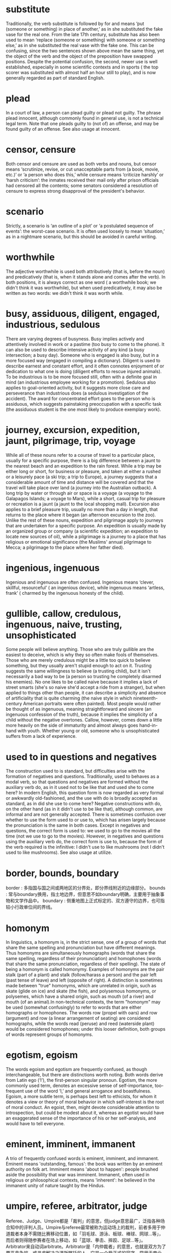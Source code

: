 * substitute
  Traditionally, the verb substitute is followed by for and means ‘put (someone or something) in place of another,’ as in she substituted the fake vase for the real one. From the late 17th century, substitute has also been used to mean ‘replace (someone or something) with someone or something else,’ as in she substituted the real vase with the fake one. This can be confusing, since the two sentences shown above mean the same thing, yet the object of the verb and the object of the preposition have swapped positions. Despite the potential confusion, the second, newer use is well established, especially in some scientific contexts and in sports ( the top scorer was substituted with almost half an hour still to play), and is now generally regarded as part of standard English.

* plead
  In a court of law, a person can plead guilty or plead not guilty. The phrase plead innocent, although commonly found in general use, is not a technical legal term. Note that one pleads guilty to (not of) an offense, and may be found guilty of an offense. See also usage at innocent.  

* censor, censure
  Both censor and censure are used as both verbs and nouns, but censor means ‘scrutinize, revise, or cut unacceptable parts from (a book, movie, etc.)’ or ‘a person who does this,’ while censure means ‘criticize harshly’ or ‘harsh criticism’: the inmates received their mail only after prison officials had censored all the contents; some senators considered a resolution of censure to express strong disapproval of the president's behavior.  

* scenario
  Strictly, a scenario is ‘an outline of a plot’ or ‘a postulated sequence of events’: the worst-case scenario. It is often used loosely to mean ‘situation,’ as in a nightmare scenario, but this should be avoided in careful writing.

* worthwhile
  The adjective worthwhile is used both attributively (that is, before the noun) and predicatively (that is, when it stands alone and comes after the verb). In both positions, it is always correct as one word ( a worthwhile book; we didn't think it was worthwhile), but when used predicatively, it may also be written as two words: we didn't think it was worth while.

* busy, assiduous, diligent, engaged, industrious, sedulous
  There are varying degrees of busyness. Busy implies actively and attentively involved in work or a pastime (too busy to come to the phone). It can also be used to describe intensive activity of any kind (a busy intersection; a busy day). Someone who is engaged is also busy, but in a more focused way (engaged in compiling a dictionary). Diligent is used to describe earnest and constant effort, and it often connotes enjoyment of or dedication to what one is doing (diligent efforts to rescue injured animals). To be industrious is to be more focused still, often with a definite goal in mind (an industrious employee working for a promotion). Sedulous also applies to goal-oriented activity, but it suggests more close care and perseverance than industrious does (a sedulous investigation of the accident). The award for concentrated effort goes to the person who is assiduous, which suggests painstaking preoccupation with a specific task (the assiduous student is the one most likely to produce exemplary work).

* journey, excursion, expedition, jaunt, pilgrimage, trip, voyage
  While all of these nouns refer to a course of travel to a particular place, usually for a specific purpose, there is a big difference between a jaunt to the nearest beach and an expedition to the rain forest. While a trip may be either long or short, for business or pleasure, and taken at either a rushed or a leisurely pace (a ski trip; a trip to Europe), a journey suggests that a considerable amount of time and distance will be covered and that the travel will take place over land (a journey into the Australian outback). A long trip by water or through air or space is a voyage (a voyage to the Galapagos Islands; a voyage to Mars), while a short, casual trip for pleasure or recreation is a jaunt (a jaunt to the local shopping mall). Excursion also applies to a brief pleasure trip, usually no more than a day in length, that returns to the place where it began (an afternoon excursion to the zoo). Unlike the rest of these nouns, expedition and pilgrimage apply to journeys that are undertaken for a specific purpose. An expedition is usually made by an organized group or company (a scientific expedition; an expedition to locate new sources of oil), while a pilgrimage is a journey to a place that has religious or emotional significance (the Muslims' annual pilgrimage to Mecca; a pilgrimage to the place where her father died).

* ingenious, ingenuous
  Ingenious and ingenuous are often confused. Ingenious means ‘clever, skillful, resourceful’ ( an ingenious device), while ingenuous means ‘artless, frank’ ( charmed by the ingenuous honesty of the child).

* gullible, callow, credulous, ingenuous, naive, trusting, unsophisticated
  Some people will believe anything. Those who are truly gullible are the easiest to deceive, which is why they so often make fools of themselves. Those who are merely credulous might be a little too quick to believe something, but they usually aren't stupid enough to act on it. Trusting suggests the same willingness to believe (a trusting child), but it isn't necessarily a bad way to be (a person so trusting he completely disarmed his enemies). No one likes to be called naive because it implies a lack of street smarts (she's so naive she'd accept a ride from a stranger), but when applied to things other than people, it can describe a simplicity and absence of artificiality that is quite charming (the naive style in which nineteenth-century American portraits were often painted). Most people would rather be thought of as ingenuous, meaning straightforward and sincere (an ingenuous confession of the truth), because it implies the simplicity of a child without the negative overtones. Callow, however, comes down a little more heavily on the side of immaturity and almost always goes hand-in-hand with youth. Whether young or old, someone who is unsophisticated suffers from a lack of experience.

* used to in questions and negatives
  The construction used to is standard, but difficulties arise with the formation of negatives and questions. Traditionally, used to behaves as a modal verb, so that questions and negatives are formed without the auxiliary verb do, as in it used not to be like that and used she to come here? In modern English, this question form is now regarded as very formal or awkwardly old-fashioned, and the use with do is broadly accepted as standard, as in did she use to come here? Negative constructions with do, on the other hand (as in it didn't use to be like that), although common, are informal and are not generally accepted.
  There is sometimes confusion over whether to use the form used to or use to, which has arisen largely because the pronunciation is the same in both cases. Except in negatives and questions, the correct form is used to: we used to go to the movies all the time (not we use to go to the movies). However, in negatives and questions using the auxiliary verb do, the correct form is use to, because the form of the verb required is the infinitive: I didn't use to like mushrooms (not I didn't used to like mushrooms). See also usage at utilize.

* border, bounds, boundary
  border : 多指国与国之间或两地区的分界处，即分界线附近的边缘部分。
  bounds : 常与boundary换用，指土地边界，但意思不如boundary明确，主要用于抽象事物和文学作品中。
  boundary : 侧重地图上正式标定的、双方遵守的边界，也可指较小行政单位间的界线。

* homonym
  In linguistics, a homonym is, in the strict sense, one of a group of words that share the same spelling and pronunciation but have different meanings. Thus homonyms are simultaneously homographs (words that share the same spelling, regardless of their pronunciation) and homophones (words that share the same pronunciation, regardless of their spelling). The state of being a homonym is called homonymy. Examples of homonyms are the pair stalk (part of a plant) and stalk (follow/harass a person) and the pair left (past tense of leave) and left (opposite of right). A distinction is sometimes made between "true" homonyms, which are unrelated in origin, such as skate (glide on ice) and skate (the fish), and polysemous homonyms, or polysemes, which have a shared origin, such as mouth (of a river) and mouth (of an animal).In non-technical contexts, the term "homonym" may be used (somewhat confusingly) to refer to words that are either homographs or homophones. The words row (propel with oars) and row (argument) and row (a linear arrangement of seating) are considered homographs, while the words read (peruse) and reed (waterside plant) would be considered homophones; under this looser definition, both groups of words represent groups of homonyms.

* egotism, egoism
  The words egoism and egotism are frequently confused, as though interchangeable, but there are distinctions worth noting. Both words derive from Latin ego (‘I’), the first-person singular pronoun. Egotism, the more commonly used term, denotes an excessive sense of self-importance, too-frequent use of the word ‘I,’ and general arrogance and boastfulness. Egoism, a more subtle term, is perhaps best left to ethicists, for whom it denotes a view or theory of moral behavior in which self-interest is the root of moral conduct. An egoist, then, might devote considerable attention to introspection, but could be modest about it, whereas an egotist would have an exaggerated sense of the importance of his or her self-analysis, and would have to tell everyone.

* eminent, imminent, immanent
A trio of frequently confused words is eminent, imminent, and immanent. Eminent means 'outstanding, famous': the book was written by an eminent authority on folk art. Imminent means 'about to happen': people brushed aside the possibility that war was imminent. Immanent, often used in religious or philosophical contexts, means 'inherent': he believed in the immanent unity of nature taught by the Hindus.

* umpire, referee, arbitrator, judge
  Referee、Judge、Umpire都是「裁判」的意思，但judge意思最广，泛指各种场合知中的评判人员。Umpire与referee最常被称为运动场上的裁判，前者多用于仲道裁者本身不需随比赛移动位置，如「羽毛球、游泳、板球、棒球、网球…等」，而后者则得随参赛者在场上移动，如「蓝球、拳击、摔跤、足球…等」。
  Arbitrator来自动词arbitrate。Arbitrator是「内仲裁者」的意思，也就是双方为了要平息争端，或寻求解决之道所嘱托的人。它是一个极正式的容字，常用于商业上、政治上、法律上…等。

* transpire
  The common use of transpire to mean ‘occur, happen’ (I'm going to find out exactly what transpired) is a loose extension of an earlier meaning, ‘come to be known’ (it transpired that Mark had been baptized a Catholic). This loose sense of ‘happen,’ which is now more common in American usage than the sense of ‘come to be known,’ was first recorded in US English toward the end of the 18th century and has been listed in US dictionaries from the 19th century. It is often criticized as jargon, an unnecessarily long word used where occur or happen would do just as well.

* labor, drudgery, grind, toil, travail, work
  Most people have to work for a living, meaning that they have to exert themselves mentally or physically in return for a paycheck. But work is not always performed by humans (a machine that works like a charm). Labor is not only human but usually physical work (the labor required to build a stone wall), although it can also apply to intellectual work of unusual difficulty (the labor involved in writing a symphony). Anyone who has been forced to perform drudgery knows that it is the most unpleasant, uninspiring, and monotonous kind of labor (a forklift that eliminates the drudgery of stacking boxes; the drudgery of compiling a phone book). A grind is even more intense and unrelenting than drudgery, emphasizing work that is performed under pressure in a dehumanizing way (the daily grind of classroom teaching). Toil suggests labor that is prolonged and very tiring (farmers who toil endlessly in the fields), but not necessarily physical (mothers who toil to teach their children manners). Those who travail endure pain, anguish, or suffering (his hours of travail ended in heartbreak).

* millennium
  The spelling of millennium is less difficult if one remembers that it comes ultimately from two Latin words containing double letters: mille, ‘thousand,’ and annum, ‘year.’.

* Hardly . . . than versus hardly . . . when
  the conjunction than is best left to work with comparative adjectives and adverbs ( lovelier than; more quickly than). Consider a construction such as Sheila had hardly recovered from the flu when she lost her beloved beagle: in speech, one might tend to use than as the complement to hardly, but in careful writing, since time is the point, the word to use is when. In a more formal context, however, the idea would be better conveyed: No sooner had Sheila recovered from the flu than she lost her beloved beagle. In this sentence, than does belong because it is the natural conjunction after the comparative adjective sooner.

* protagonist
  The first sense of protagonist, as originally used in connection with ancient Greek drama, is ‘the main character in a play.’ In the early 20th century, a new sense arose meaning ‘a supporter of a cause’: a strenuous protagonist of the new agricultural policy. This new sense probably arose by analogy with antagonist, the pro- in protagonist being interpreted as meaning ‘in favor of.’ In fact, the prot- in protagonist derives from the Greek root meaning ‘first.’ Protagonist is best used in its original dramatic, theatrical sense, not as a synonym for supporter or proponent. Further, because of its basic meaning of ‘leading character,’ such usage as the play's half-dozen protagonists were well cast blurs the word's distinctiveness; characters, instead of protagonists, would be more precise.

* temporary, ephemeral, evanescent, fleeting, transient, transitory
  Things that don't last long are called temporary, which emphasizes a measurable but limited duration (a temporary appointment as chief of staff). Something that is fleeting passes almost instantaneously and cannot be caught or held (a fleeting thought; a fleeting glimpse). Transient also applies to something that lasts or stays only a short time (transient house guests), while transitory refers to something that is destined to pass away or come to an end (the transitory pleasure of eating). Evanescent and ephemeral describe what is even more short-lived. Ephemeral literally means 'lasting for only a single day,' but is often used to describe anything that is slight and perishable (his fame was ephemeral). Evanescent is a more lyrical word for whatever vanishes almost as soon as it appears. In other words, a job might be temporary, an emotion fleeting, a visitor transient, a woman's beauty transitory, and glory ephemeral, but the flash of a bird's wing across the sky would have to be called evanescent.

* scatter, broadcast, diffuse, dispel, disperse, disseminate, dissipate
  If you scatter something, you throw it about in different directions, often using force (the wind scattered leaves around the yard). Disperse implies a scattering that completely breaks up a mass or assemblage and spreads the units far and wide (the crowd dispersed as soon as the storm arrived; the ships were so widely dispersed that they couldn't see each other). To dispel is to scatter or to drive away something that obscures, confuses, or bothers (to dispel her fears), while to diffuse is to lessen the intensity of something by spreading it out over a broader area (the curtains diffused the bright sunlight pouring in the window). Dissipate suggests that something has completely dissolved, disintegrated, or vanished (early-morning mist dissipated by the sun). Broadcast originally meant to scatter seed, but it is also used figuratively to mean make public (the news of the president's defeat was broadcast the next morning). Disseminate also means to publish or make public, but it implies a wider audience and usually a longer duration. You can spend a lifetime disseminating knowledge, in other words, but you would broadcast the news of the birth of your first grandchild.  

* felony, misdemeanor
  The distinction between felonies and misdemeanors usually depends on the penalties or consequences attaching to the crime. In English common law, felony originally comprised those offenses (murder, wounding, arson, rape, and robbery) for which the penalty included forfeiture of land and goods.

* mourn, bemoan, grieve, lament, rue, sorrow
  Not everyone exhibits unhappiness in the same way. Grieve is the strongest of these verbs, implying deep mental anguish or suffering, often endured alone and in silence (she grieved for years over the loss of her baby). Mourn is more formal and often more public; although it implies deep emotion felt over a period of time, that emotion may be more ceremonial than sincere (the people mourned the loss of their leader). Lament comes from a Latin word meaning to wail or weep, and it therefore suggests a vocal or verbal expression of loss (The shrieking women lamented their husbands' deaths). Bemoan also suggests suppressed or inarticulate sounds of grief, often expressing regret or disapproval (to bemoan one's fate). Sorrow combines deep sadness with regret and often pertains to a less tragic loss than grieve or mourn (sorrow over a lost love), while rue has even stronger connotations of regret and repentance (she rued the day she was born).

* discreet, discrete
  The words discrete and discreet are pronounced in the same way and share the same origin but they do not mean the same thing. Discrete means ‘separate,’ as in a finite number of discrete categories, while discreet means ‘careful and circumspect,’ as in you can rely on him to be discreet.

* ought to
  The verb ought is a modal verb, which means that, grammatically, it does not behave like ordinary verbs. In particular, the negative is formed with the word not by itself, without auxiliary verbs such as do or have. Thus the standard construction for the negative is he ought not to go. Note that the preposition to is required in both negative and positive statements: we ought to accept her offer, or we ought not to accept her offer (not we ought accept or we ought not accept). The alternative forms he didn't ought to have gone and he hadn't ought to have gone, formed as if ought were an ordinary verb rather than a modal verb, are not acceptable in formal English. Reserve ought for expressing obligation, duty, or necessity, and use should for expressing suitability or appropriateness.

* beg, beseech, entreat, implore, importune, petition, plead, solicit
  How badly do you want something? You can beg for it, which implies a humble and earnest approach. If you entreat, you're trying to get what you want by ingratiating yourself (she entreated her mother to help her prepare for the exam). To plead involves more urgency (he pleaded with the judge to spare his life) and is usually associated with the legal system (she was advised to plead guilty). Beseech also suggests urgency, as well as an emotional appeal (he beseeched her to tell the truth). Implore is still stronger, suggesting desperation or great distress (the look in his mother's eyes implored him to have mercy). If you really want to get your way, you can importune, which means to beg not only urgently but persistently and to risk making a pest of yourself (he importuned her daily to accept his invitation). Petition suggests an appeal to authority (to petition the government to repeal an unjust law), while solicit suggests petitioning in a courteous, formal way (soliciting financial support for the school carnival).

* tempt, allure, beguile, entice, inveigle, lure, seduce
  When we are under the influence of a powerful attraction, particularly to something that is wrong or unwise, we are tempted. Entice implies that a crafty or skillful person has attracted us by offering a reward or pleasure (she was enticed into joining the group by a personal plea from its handsome leader), while inveigle suggests that we are enticed through the use of deception or cajolery (inveigled into supporting the plan). If someone lures us, it suggests that we have been tempted or influenced for fraudulent or destructive purposes or attracted to something harmful or evil (lured by gang members). Allure may also suggest that we have been deliberately tempted against our will, but the connotations here are often sexual (allured by her dark green eyes). Seduce carries heavy sexual connotations (seduced by an older woman), although it can simply mean prompted to action against our will (seduced by a clever sales pitch). While beguile at one time referred exclusively to the use of deception to lead someone astray, nowadays it can also refer to the use of subtle devices to lead someone on (a local festival designed to beguile the tourists).

* enormity
  Enormity traditionally means ‘the extreme scale or seriousness of something bad or morally wrong,’ as in they were struggling to deal with the enormity of the crime. Today, however, a more neutral sense as a synonym for hugeness or immensity, as in he soon discovered the enormity of the task, is common. Some people regard this use as wrong, arguing that enormity in its original sense meant ‘an extreme wickedness’ and should therefore continue to be used only of contexts in which a negative moral judgment is implied. Nevertheless, the sense of 'great size' is now broadly accepted in standard English, although it generally relates to something difficult, such as a task, challenge, or achievement.  

*  get, acquire, attain, gain, obtain, procure, secure
  Get is a very broad term meaning 'to come into possession of.' You can get something by fetching it (get some groceries), by receiving it (get a birthday gift), by earning it (get interest on a bank loan), or by any of a dozen other familiar means. It is such a common, overused word that many writers try to substitute obtain for it whenever possible, perhaps because it sounds less colloquial. But it can also sound pretentious (all employees were required to obtain an annual physical exam) and should be reserved for contexts where the emphasis is on seeking something out (to obtain blood samples). Acquire often suggests a continued, sustained, or cumulative acquisition (to acquire poise as one matures), but it can also hint at deviousness (to acquire the keys to the safe). Use procure if you want to emphasize the effort involved in bringing something to pass (procure a mediated divorce settlement) or if you want to imply maneuvering to possess something (procure a reserved parking space). But beware: Procure is so often used to describe the act of obtaining partners to gratify the lust of others (to procure a prostitute) that it has acquired somewhat unsavory overtones. Gain also implies effort, usually in getting something advantageous or profitable (gain entry; gain victory). In a similar vein, secure underscores the difficulty involved in bringing something to pass and the desire to place it beyond danger (secure a permanent peace; secure a lifeline). Attain should be reserved for achieving a high goal or desirable result (if she attains the summit of Mt. Everest, she will secure for herself a place in mountaineering history).

* onto & on to
  The preposition onto written as one word (instead of on to) is recorded from the early 18th century and has been widely used ever since. In US English, it is the regular form, although it is not wholly accepted in British English. Nevertheless, it is important to maintain a distinction between the preposition onto or on to and the use of the adverb on followed by the preposition to: she climbed onto (sometimes on to) the roof, but let's go on to (never onto) the next chapter.

* naked, bald, bare, barren, nude
  Someone who isn't wearing any clothes is naked; this adjective is usually associated with revealing a part or all of the body (her naked shoulder; a naked man ran from the building). A naked person who appears in a painting or photograph is said to be nude, a euphemistic but more socially acceptable term referring to the unclothed human body (in fact, the piece of art itself is called "a nude"). Bare can describe the branches of a tree as well as human limbs; it implies the absence of the conventional or appropriate covering (a bare wooden floor; bare legs; four bare walls). Bald also suggests a lack of covering, but it refers particularly to a lack of natural covering, especially hair (a bald head). Barren implies a lack of vegetation, and it also connotes destitution and fruitlessness (a barren wasteland devoid of life). A bald artist might paint a nude woman whose bare arms are extended against a barren winter landscape.

* the reason why, the reason that, the reason ... is because, the reason ... is that
  The construction the reason why … has been objected to on the grounds that the subordinate clause should express a statement, using a that-clause, not imply a question with a why-clause: the reason (that) I decided not to phone, rather than the reason why I decided not to phone. The reason why has been called a redundancy to be avoided, but it is a mild one, and idiomatic.
  An objection is also made to the construction the reason … is because, as in the reason I didn't phone is because my mother has been ill. The objection is made on the grounds that either “because” or “the reason” is redundant; it is better to use the word that instead ( the reason I didn't phone is that …) or rephrase altogether ( I didn't phone because …).
  Nevertheless, both the above usages are well established and, although they may be inelegant, they are generally accepted in standard English.

* nauseous, nauseated
  A distinction has traditionally been drawn between nauseated, meaning ‘affected with nausea,’ and nauseous, meaning ‘causing nausea.’ Today, however, the use of nauseous to mean ‘affected with nausea’ is so common that it is generally considered to be standard.

* obsequious, servile, slavish, subservient
  If you want to get ahead with your boss, you might trying being obsequious, which suggests an attitude of inferiority that may or may not be genuine, but that is assumed in order to placate a superior in hopes of getting what one wants (a “goody two shoes” whose obsequious behavior made everyone in the class cringe). While subservient may connote similar behavior, it is more often applied to those who are genuinely subordinate or dependent and act accordingly (a timid, subservient child who was terrified of making a mistake). Servile is a stronger and more negative term, suggesting a cringing submissiveness (the dog's servile obedience to her master). Slavish, suggesting the status or attitude of a slave, is often used to describe strict adherence to a set of rules or a code of conduct (a slavish adherence to the rules of etiquette).

* stubborn, dogged, intractable, obdurate, obstinate, pertinacious
  If you're the kind of person who takes a stand and then refuses to back down, your friends might say you have a stubborn disposition, a word that implies an innate resistance to any attempt to change one's purpose, course, or opinion. People who are stubborn by nature exhibit this kind of behavior in most situations, but they might be obstinate in a particular instance (a stubborn child, he was obstinate in his refusal to eat vegetables). Obstinate implies sticking persistently to an opinion, purpose, or course of action, especially in the face of persuasion or attack. While obstinate is usually a negative term, dogged can be either positive or negative, implying both tenacious, often sullen, persistence (dogged pursuit of a college degree, even though he knew he would end up in the family business) and great determination (dogged loyalty to a cause). Obdurate usually connotes a stubborn resistance marked by harshness and lack of feeling (obdurate in ignoring their pleas), while intractable means stubborn in a headstrong sense and difficult for others to control or manage (intractable pain). No matter how stubborn you are, you probably don't want to be called pertinacious, which implies persistence to the point of being annoying or unreasonable (a pertinacious panhandler).

* relinquish, abandon, cede, surrender, waive, yield
  Of all these verbs meaning to let go or give up, relinquish is the most general. It can imply anything from simply releasing one's grasp (she relinquished the wheel) to giving up control or possession reluctantly (after the defeat, he was forced to relinquish his command). Surrender also implies giving up, but usually after a struggle or show of resistance (the villagers were forced to surrender to the guerrillas). Yield is a milder synonym for surrender, implying some concession, respect, or even affection on the part of the person who is surrendering (she yielded to her mother's wishes and stayed home). Waive means to give up voluntarily a right or claim to something (she waived her right to have a lawyer present), while cede is to give up by legal transfer or according to the terms of a treaty (the French ceded the territory that is now Louisiana). If one relinquishes something finally and completely, often because of weariness or discouragement, the correct word is abandon (they were told to abandon all hope of being rescued).

* humor, wit, satire, sarcasm, invective, irony, cynicism, sardonic
  HUMOR: motive/aim: discovery; province: human nature; method/means: observation; audience: the sympathetic
  WIT: motive/aim: throwing light; province: words & ideas; method/means: surprise; audience: the intelligent
  SATIRE: motive/aim: amendment; province: morals & manners; method/means: accentuation; audience: the self-satisfied
  SARCASM: motive/aim: inflicting pain; province: faults & foibles; method/means: inversion; audience: victim & bystander
  INVECTIVE: motive/aim: discredit; province: misconduct; method/means: direct statement; audience: the public
  IRONY: motive/aim: exclusiveness; province: statement of facts; method/means: mystification; audience: an inner circle
  CYNICISM: motive/aim: self-justification; province: morals; method/means: exposure of nakedness; audience: the respectable
  SARDONIC: motive/aim: self-relief; province: adversity; method/means: pessimism; audience: the self

* duty, customs, tariff, levy or excise?
  These are all words for taxes on goods. Excise is for goods sold within a country. Customs is for goods brought into a country. Tariffs are on goods going into or coming out of a country, often in order to protect industry from cheap imports. Duty is more general and can be a customs or excise tax. Levy is the most general of all and can be any sort of tax or charge.  

* anger, rage, fury, ire, wrath, resentment, indignation
  These nouns denote varying degrees of marked displeasure. Anger, the most general, is strong and often heated displeasure: shook her fist in anger; retorted in anger at the insult; tried to suppress his anger over the treatment he had received.
  Rage and fury imply intense, explosive, often destructive emotion: smashed the glass in a fit of rage; lashed out in fury at the lies her opponent had spread.
  Ire is a term for anger most frequently encountered in literature: "The best way to escape His ire / Is, not to seem too happy" (Robert Browning).
  Wrath applies especially to a powerful anger that seeks vengeance or punishment: "[He] was arrested and was spared the awful wrath of my pistol-whipping uncles" (Maya Angelou).
  Resentment refers to indignant smoldering anger generated by a sense of grievance: deep resentment among the workers that eventually led to a strike.
  Indignation is righteous anger at something wrongful, unjust, or evil: "public indignation about takeovers causing people to lose their jobs" (Allan Sloan).

* target, objective, goal
  A target is usually officially recorded in some way, for example by an employer or by a government committee. It is often specific, and in the form of figures, such as number of sales or examination passes, or a date. People often set their own objectives : these are things that they wish to achieve, often as part of a project or a talk they are giving. Goals are often long-term, and relate to people's life and career plans or the long-term plans of a company or organization.

* regard, consider, see, view, perceive
  regard or consider? 用regard还是consider？
  These two words have the same meaning, but they are used in different patterns and structures. In this meaning consider must be used with a complement or clause: you can consider sb/sth to be sth or consider sb/sth as sth , although very often the to be or as is left out. 上述两词意义相同，但用于不同的句型和结构。用于此义时，consider必须与补语或从句连用，可用consider sb/sth to be sth 或consider sb/sth as sth，不过to be或as常常省略不用：
  •
  He considers himself an expert. 他认为自己是专家。
  •
  They are considered a high-risk group. 他们被视为高风险群体。
  You can also consider that sb/sth is sth and again, the that can be left out. 用consider that sb/sth is sth亦可，that同样可以省略。 Regard is used in a narrower range of structures. The most frequent structure is regard sb/sth as sth ; the as cannot be left out. regard可用的句型结构较少，最常用的结构是regard sb/sth as sth，但as不可省略：
  •
  I regard him a close friend.
  You cannot 不可用：
  •
  regard sb/sth to be sth
  or 或
  •
  regard that sb/sth is sth
  However, regard (but not consider in this meaning) can also be used without a noun or adjective complement but with just an object and adverb (sb/sth is highly regarded) or adverbial phrase ( regard sb/sth with suspicion/jealousy/admiration) . 不过，regard亦可不与名词或形容词补语连用，只与宾语和副词（如sb/sth is highly regarded某人／某事受到高度评价）或副词短语（如regard sb/sth with suspicion/jealousy/admiration以怀疑／妒忌／赞赏的眼光看待某人／某事）连用，consider则不能这样用。
  ---
  PATTERNS AND COLLECTIONS
  ● to regard / consider / see / view / perceive sb / sth as sth
  ● to regard / consider / see / view / perceive sb / sth from a particular point of view
  ● to consider sb / sth to be sth
  ● to consider that...
  ● generally / usually regarded / considered / seen / viewed / perceived as sth
  ● to regard / consider / see / view / perceive sb / sth favourably / unfavourably

* perquisite, prerequisite
  Perquisite and prerequisite are sometimes confused. Perquisite usually means ‘an extra allowance or privilege’: he had all the perquisites of a movie star, including a stand-in. Prerequisite means ‘something required as a condition’: passing the examination was one of the prerequisites for a teaching position.  

* alleviate, abate, allay, assuage, mitigate, relieve, temper
  To alleviate is to make something easier to endure (to alleviate the pain following surgery); allay is often used interchangeably, but it also means to put to rest, to quiet or calm (to allay their suspicions). Assuage and allay both suggest the calming or satisfying of a desire or appetite, but assuage implies a more complete or permanent satisfaction (we allay our hunger by nibbling hors d'oeuvres, but a huge dinner assuages our appetite). To relieve implies reducing the misery or discomfort to the point where something is bearable (headphones help relieve the monotony of the cross-country bus trip), and mitigate, which comes from a Latin word meaning to soften, usually means to lessen in force or intensity (mitigate the storm's impact). Abate suggests a progressive lessening in degree or intensity (her fever was abating). To temper is to soften or moderate (to temper justice with mercy), but it can also mean the exact opposite: to harden or toughen something (tempering steel; a body tempered by lifting weights).

* admission, admittance
  Admission traditionally refers to the price paid for entry or the right to enter (admission was $5), and admittance more often refers to physical entry (we were denied admittance by a large man with a forbidding scowl). In the sense of 'permission or right to enter,' these words have become almost interchangeable, although admittance is more formal and technical.

* body, cadaver, carcass, corpse, cremains, remains
  The problem of what to call the human body after it has departed this life is a delicate one. Although a body can be either dead or alive, human or animal, a corpse is most definitely a dead human body and a carcass is the body of a dead animal. The issue has been confused, of course, by the figurative use of carcass as a term of contempt: get your carcass out of bed and come down here! While carcass is often used humorously, there's nothing funny about corpse, a no-nonsense term for a lifeless physical body (the battlefield was littered with corpses). A funeral director is likely to prefer the term remains, which is a euphemism for the body of the deceased (he had his wife's remains shipped home for burial), or cremains, if the body has been cremated. A medical student, on the other hand, is much more likely to use the term cadaver, which is a corpse that is dissected in a laboratory for scientific study.

* wince, cower, cringe, flinch, recoil
  The same individual might wince when receiving a flu shot, flinch from a difficult task, and cower in fear at the approach of a tornado. All of these verbs mean to draw back in alarm, disgust, faintheartedness, or servility, but there are subtle differences among them. To wince is to make a slight recoiling movement, often an involuntary contraction of the facial features, in response to pain or discomfort (to wince when the singer misses a high note), while flinch may imply a similar drawing-back motion or, more abstractly, a reluctance or avoidance (to tackle the job without flinching). Cower and cringe both refer to stooped postures, although cower is usually associated with fearful trembling (he cowered in the doorway) while cringe is usually linked to servile, cowardly, or fawning behavior (she cringed before her father's authority). More than any of the other verbs here, recoil suggests a physical movement away from something (recoil at the sight of a poisonous snake), although that movement may also be psychological (recoil at the very thought of a family reunion).

* Asiatic
  The standard and accepted term when referring to individual people is Asian rather than Asiatic, which can be offensive. However, Asiatic is standard in scientific and technical use, for example in biological and anthropological classifications. See also usage at oriental.

* despise, abhor, contemn, detest, disdain, loathe, scorn
  It's one thing to dislike someone; it's quite another to despise or detest the person. Both are strong words, used to describe extreme dislike or hatred. Detest is probably the purest expression of hatred (she detested the woman who had raised her, and longed to find her own mother), while despise suggests looking down with great contempt and regarding the person as mean, petty, weak, or worthless (he despised men whose only concern was their own safety). Disdain carries even stronger connotations of superiority, often combined with self-righteousness (to disdain anyone lacking a college education). Scorn is a stronger word for disdain, and it implies an attitude of not only contempt but of haughty rejection or refusal (to scorn the woman he'd once loved). To loathe something is to feel utter disgust toward it (he grew to loathe peanut butter and jelly sandwiches) and to abhor it is to feel a profound, shuddering, repugnance (she abhorred the very idea of asking her husband for the money). Contemn is a more literary word meaning to treat with disdain, scorn, or contempt.

* clarify, construe, elucidate, explain, explicate, interpret
  When a biology teacher gets up in front of a class and tries to explain how two brown-eyed parents can produce a blue-eyed child, the purpose is to make an entire process or sequence of events understandable. In a less formal sense, to explain is to make a verbal attempt to justify certain actions or to make them understood (she tried to explain why she was so late). That same teacher might clarify a particular exam question that almost everyone in the class got wrong—clarify being a word that means to make an earlier event, situation, or statement clear. Elucidate is a more formal word meaning to clarify, but where the root of the latter refers to clearness, the root of the former refers to light; to elucidate is to shed light on something through explanation, illustration, etc. (the principal's comments were an attempt to elucidate the school's policy on cheating). A teacher who explicates something discusses a complex subject in a point-by-point manner (to explicate a poem). If a personal judgment is inserted in making such an explication, the correct word is interpret (to interpret a poem's symbolic meanings). To construe is to make a careful interpretation of something, especially where the meaning is ambiguous. For example, when a class misbehaves in front of a visitor, the teacher is likely to construe that behavior as an attempt to cause embarrassment or ridicule.

* avenge, revenge
  1.
  Avenge is a verb; revenge is (usually) a noun. avenge为动词，revenge通常作名词。
  2.
  People avenge something or avenge themselves on somebody. 报某事之仇用avenge something，向某人报仇用avenge oneself on somebody：
  •
  She vowed to avenge her brother’s death. 她发誓要为哥哥之死报仇。
  •
  He later avenged himself on his wife’s killers. 他后来向杀害他妻子的人报了仇。
  You take revenge on a person. 报复某人用take revenge on。
  3.
  In more formal or literary English, revenge can also be a verb. People revenge themselves on somebody or are revenged on them (with the same meaning). 在较正式或文学用语中，revenge亦可作动词。revenge oneself on somebody或be revenged on somebody意思相同，均表示向某人报仇：
  •
  He was later revenged on his wife’s killers. 他后来向杀害他妻子的人报了仇。
  You cannot revenge something. 不能说revenge something：
  •
  She vowed to revenge her brother’s death.  

* comprise • make up • constitute • be composed of • be comprised of • compose
  All these words mean to be formed from the things or people mentioned, or to be the parts that form sth. 以上各词均表示由某些人或事物组成，或构成某事物。
  1. consist of sb/sth
  to be formed from the things, people or activities mentioned 指由事物、人或活动组成、构成：
  • Their diet consists largely of vegetables. 他们的日常饮食以蔬菜为主。
  2. comprise
  ( rather formal ) to be formed from the things or people mentioned 指由…组成、构成：
  •
  The collection comprises 327 paintings. 这部画册收有327幅画。
  NOTE Comprise can also be used to refer to the parts or members of sth. comprise亦可指组成、构成：
  •
  Older people comprise a large proportion of those living in poverty. 在那些生活贫困的人中，老年人占有很大的比例。
  However, this is less frequent. 不过这种用法不常见。
  3. make up sth
  ( rather informal ) to be the parts or people that form sth 指组成、构成：
  • Women make up 56% of the student numbers. 女生占学生人数的56%。
  4. constitute
  to be the parts or people that form sth 指组成、构成：
  • People under the age of 40 constitute the majority of the labour force. 40岁以下的人占劳动力的大多数。
  5. be composed of sb/sth
  ( rather formal ) to be formed from the things or people mentioned 指由…组成、构成：
  • Around 15% of our diet is composed of protein. 我们的饮食中大约有15%的蛋白质。
  6. be comprised of sb/sth
  to be formed from the things or people mentioned 指由…组成、构成：
  •
  The committee is comprised of representatives from both the public and private sectors. 委员会由政府和私人部门两方的代表组成。
  NOTE Some people consider this usage incorrect, and prefer to use the active verb comprise . 有人认为这种用法不正确，更喜欢用comprise的主动语态。
  7. compose
  ( formal ) to be the parts of people that form sth 指组成、构成：
  • Christians compose around 2.5% of the country's population. 基督教徒大约占这个国家人口的2.5%。
  which word? 词语辨析
  Consist of sb/sth is the most general of these words and the only one that can be used for activities with the -ing form of a verb. consist of是这组词中最通用、也是唯一可与动词-ing形式连用，表示包含…活动的词：
  •
  My work at that time just consisted of typing letters. 我那时的工作只有打信。
  The other main difference is between those verbs that take the whole as the subject and the parts as the object 另一个主要区别在于有些词是将整体作为主语，部分作为宾语：
  •
  The group consists of/comprises/is made up of/is composed of/is comprised of ten people. 这个小组由十个人组成。
  and those that take the parts as the subject and the whole as the object. 另一些词则是将部分作为主语，整体作为宾语：
  •
  Ten people make up/constitute/comprise/compose the group. 这个小组由十个人组成。
  It is not correct to use ‘comprises of’ or ‘is composed by/from’. 用comprise of或be composed by/from均不正确。

* clash • brawl • struggle • scuffle • tussle

  These are all words for a situation in which people try to defeat each other using physical force. 以上各词均指搏斗、打斗、打架。
  1. fight
  a situation in which two or more people try to defeat each other using physical force 指搏斗、打斗、打架：
  • He got into a fight with a man in the bar. 他在酒吧里和一个男人斗殴。
  2. clash
  ( journalism ) a short fight between two groups of people 新闻用语，指两群人之间短暂的打斗、打架、冲突：
  • Clashes broke out between police and demonstrators. 警方与示威者发生了冲突。
  3. brawl
  a noisy and violent fight involving a group of people, usually in a public place 通常指一群人在公共场合喧闹、斗殴、闹事：
  • a drunken brawl in a bar 在酒吧里酒后闹事
  4. struggle
  a fight between two people or groups of people, especially when one of them is trying to escape, or to get sth from the other 指搏斗、扭打，尤指抢夺、挣扎脱身：
  • There were no signs of a struggle at the murder scene. 在谋杀现场没有搏斗痕迹。
  5. scuffle
  a short and not very violent fight or struggle 指短暂而不太激烈的扭打、冲突：
  • He was involved in a scuffle with a photographer. 他和一名摄影记者发生了肢体冲撞。
  6. tussle
  a short struggle, fight or argument, especially in order to get sth 尤指为争夺物品的短时间的扭打、争斗、争执：
  • He was injured during a tussle for the ball. 他在争球时受了伤。
  PATTERNS AND COLLECTIONS
  
  ● in a fight / brawl / struggle / scuffle / tussle
  ● a fight / clash / brawl / struggle / scuffle / tussle over sth
  ● to be in / get into / be involved in a fight / clash / brawl / struggle / scuffle / tussle
  ● to start a fight / brawl / scuffle
  ● a fight / clash / brawl / struggle / scuffle / tussle breaks out
  ● a fight / clash / brawl / struggle / scuffle takes place / starts
  ● a violent fight / clash / brawl / struggle / scuffle / tussle
  ● a street fight / brawl

* crash • slam • collide • smash • wreck

  These are all words that can be used when sth, especially a vehicle, hits sth else very hard and is damaged or destroyed. 以上各词均含碰撞、撞击之义，尤指撞车。
  1. crash
  ( rather informal ) to hit an object or another vehicle, causing damage; to make a vehicle do this 指（使）物体或交通工具碰撞或撞击：
  • I was terrified that the plane would crash. 飞机会失事把我吓坏了。
  2. slam (sth) into/against sb/sth
  to crash into sth with a lot of force; to make sth do this 指（使）重重地撞上：
  • The car skidded and slammed into a tree. 汽车打滑，重重地撞到树上。
  3. collide
  ( rather formal ) (of two vehicles or people) to crash into each other; (of a vehicle or person) to crash into sb/sth else 指交通工具或人碰撞、相撞或撞上：
  • The car and the van collided head-on in thick fog. 那辆小轿车和货车在浓雾中迎面相撞。
  4. smash
  ( rather informal ) to crash into sth with a lot of force; to make sth do this; to crash a car 指（使）猛烈撞击、猛烈碰撞或撞车：
  • Ramraiders smashed a stolen car through the shop window. 飙车抢劫者驾着偷来的汽车撞破商店橱窗。
  crash, slam or smash? 用crash、slam还是smash？
  Crash is used particularly for vehicles and can be used without a preposition. crash尤指交通工具碰撞，可不与介词连用：
  •
  We're going to crash, aren't we? 我们要坠毁了，是不是？
  In this meaning slam and smash always take a preposition. slam和smash表示此义时总是与介词连用：
  •
  We're going to slam/smash, aren't we?
  They are used for a much wider range of things than just vehicles. Crash can also be used for other things, if used with a preposition. 两词均可用于除交通工具外的范围更广的事物。crash与介词连用也可用于其他事物：
  •
  He crashed down the telephone receiver. 他砰的一声将电话听筒摔下来。
  5. wreck
  to crash a vehicle and damage it so badly that it is not worth repairing 指使交通工具撞坏或毁坏
  PATTERNS AND COLLECTIONS
  
  ● The two vehicles crashed / collided.
  ● The two vehicles crashed / slammed / smashed into each other .
  ● The car / plane crashed / slammed / smashed into a tree.
  ● I've crashed / smashed / wrecked the car .
  ● to crash / slam / collide / smash head-on (into / with sth)

* statement • account • invoice • tab • check

  These are all words for a record of how much you owe for goods or services you have bought or used. 以上各词均指账单、账目。
  1. bill
  a list of goods that you have bought or services that you have used, showing how much you owe; the price or cost of sth 指账单：
  • the gas bill 煤气费账单
  2. statement
  a printed record of money spent, received, etc. 指结算单、清单、报表：
  •
  the company's annual financial statement 公司的年度财务报表
  •
  a bank statement (= a record of money paid into and out of a bank account) 银行结单
  •
  a credit card statement 信用卡结单
  3. account
  an arrangement with a shop/store or business to pay bills for goods or services at a later time, for example in regular amounts every month 指赊销账、赊欠账、赊购：
  •
  Put it on my account please. 请记在我的赊购账上。
  NOTE In British English this can also be called a credit account . In North American English it can be called a charge account . 在英国英语中，此义亦可用credit account；北美英语可用charge account。
  4. invoice
  ( rather formal ) a bill for goods that sb has bought or work that has been done for sb 指发票、发货或服务费用清单：
  • The builders sent an invoice for ￡250. 营造商发出了一张250英镑的发票。
  bill or invoice? 用bill还是invoice？
  You would get a bill in a restaurant, bar or hotel; from a company that supplies you with gas, electricity, etc.; or from sb whose property you have damaged. An invoice is for goods supplied or work done as agreed between a customer and supplier, and is usually sent after the goods have been delivered or the work finished. bill指餐馆、酒吧、旅馆、煤气公司、电力公司等开出的账单或财产所有者开出的索赔清单。invoice指发票、发货费用清单或经客户与供应商约定的服务费用清单，一般于交货或完工后发出。
  5. tab
  ( rather informal ) a bill for goods you receive but pay for later, especially for food or drinks in a restaurant or bar; the price or cost of sth 指待付的账单、账款、费用，尤指餐厅或酒吧账单：
  •
  a bar tab 酒吧账单
  •
  Can I put it on my tab? 我可以记账吗？
  6. check
  ( NAmE ) a piece of paper that shows how much you have to pay for the food and drinks that you have had in a restaurant 指餐馆的账单：
  •
  Can I have the check, please? 请把账单给我好吗？
  NOTE In British English the usual word for this is bill . 此义英国英语常用bill。
  PATTERNS AND COLLECTIONS
  
  ● the bill / invoice / tab / check for sth
  ● to pay / settle a(n) bill / account / invoice / tab / check
  ● to pick up (= pay) the bill / tab / check
  ● to put sth on the / sb's bill / account / invoice / tab / check
  ● to send / submit a(n) bill / invoice to a customer
  ● to ask for / get the bill / check (= especially in a restaurant or bar)
  ● She asked the waiter if she could have the bill / check.
